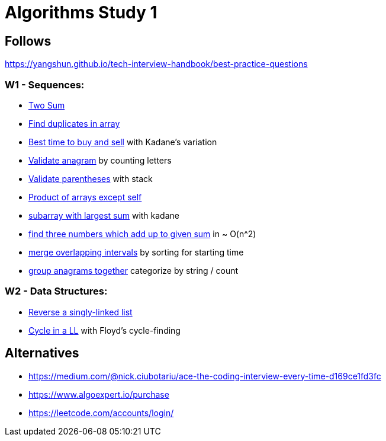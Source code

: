 = Algorithms Study 1

== Follows

https://yangshun.github.io/tech-interview-handbook/best-practice-questions

=== W1 - Sequences:

- link:src/w1/p01[Two Sum]
- link:src/w1/p02[Find duplicates in array] 
- link:src/w1/p03[Best time to buy and sell] with Kadane's variation
- link:src/w1/p04[Validate anagram] by counting letters
- link:src/w1/p05[Validate parentheses] with stack
- link:src/w1/p06[Product of arrays except self]
- link:src/w1/p07[subarray with largest sum] with kadane
- link:src/w1/p08[find three numbers which add up to given sum] in ~ O(n^2)
- link:src/w1/p09[merge overlapping intervals] by sorting for starting time
- link:src/w1/p10[group anagrams together] categorize by string / count

=== W2 - Data Structures:

- link:src/w2/p01[Reverse a singly-linked list]
- link:src/w2/p02[Cycle in a LL] with Floyd's cycle-finding



== Alternatives

- https://medium.com/@nick.ciubotariu/ace-the-coding-interview-every-time-d169ce1fd3fc
- https://www.algoexpert.io/purchase
- https://leetcode.com/accounts/login/